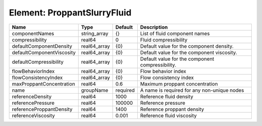 Element: ProppantSlurryFluid
============================

========================= ============ ======== ================================================ 
Name                      Type         Default  Description                                      
========================= ============ ======== ================================================ 
componentNames            string_array {}       List of fluid component names                    
compressibility           real64       0        Fluid compressibility                            
defaultComponentDensity   real64_array {0}      Default value for the component density.         
defaultComponentViscosity real64_array {0}      Default value for the component viscosity.       
defaultCompressibility    real64_array {0}      Default value for the component compressibility. 
flowBehaviorIndex         real64_array {0}      Flow behavior index                              
flowConsistencyIndex      real64_array {0}      Flow consistency index                           
maxProppantConcentration  real64       0.6      Maximum proppant concentration                   
name                      groupName    required A name is required for any non-unique nodes      
referenceDensity          real64       1000     Reference fluid density                          
referencePressure         real64       100000   Reference pressure                               
referenceProppantDensity  real64       1400     Reference proppant density                       
referenceViscosity        real64       0.001    Reference fluid viscosity                        
========================= ============ ======== ================================================ 


